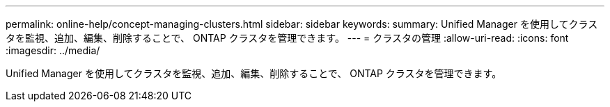 ---
permalink: online-help/concept-managing-clusters.html 
sidebar: sidebar 
keywords:  
summary: Unified Manager を使用してクラスタを監視、追加、編集、削除することで、 ONTAP クラスタを管理できます。 
---
= クラスタの管理
:allow-uri-read: 
:icons: font
:imagesdir: ../media/


[role="lead"]
Unified Manager を使用してクラスタを監視、追加、編集、削除することで、 ONTAP クラスタを管理できます。
